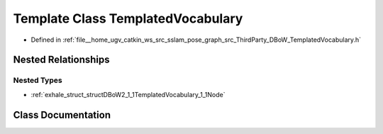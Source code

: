.. _exhale_class_classDBoW2_1_1TemplatedVocabulary:

Template Class TemplatedVocabulary
==================================

- Defined in :ref:`file__home_ugv_catkin_ws_src_sslam_pose_graph_src_ThirdParty_DBoW_TemplatedVocabulary.h`


Nested Relationships
--------------------


Nested Types
************

- :ref:`exhale_struct_structDBoW2_1_1TemplatedVocabulary_1_1Node`


Class Documentation
-------------------


.. doxygenclass:: DBoW2::TemplatedVocabulary
   :members:
   :protected-members:
   :undoc-members: